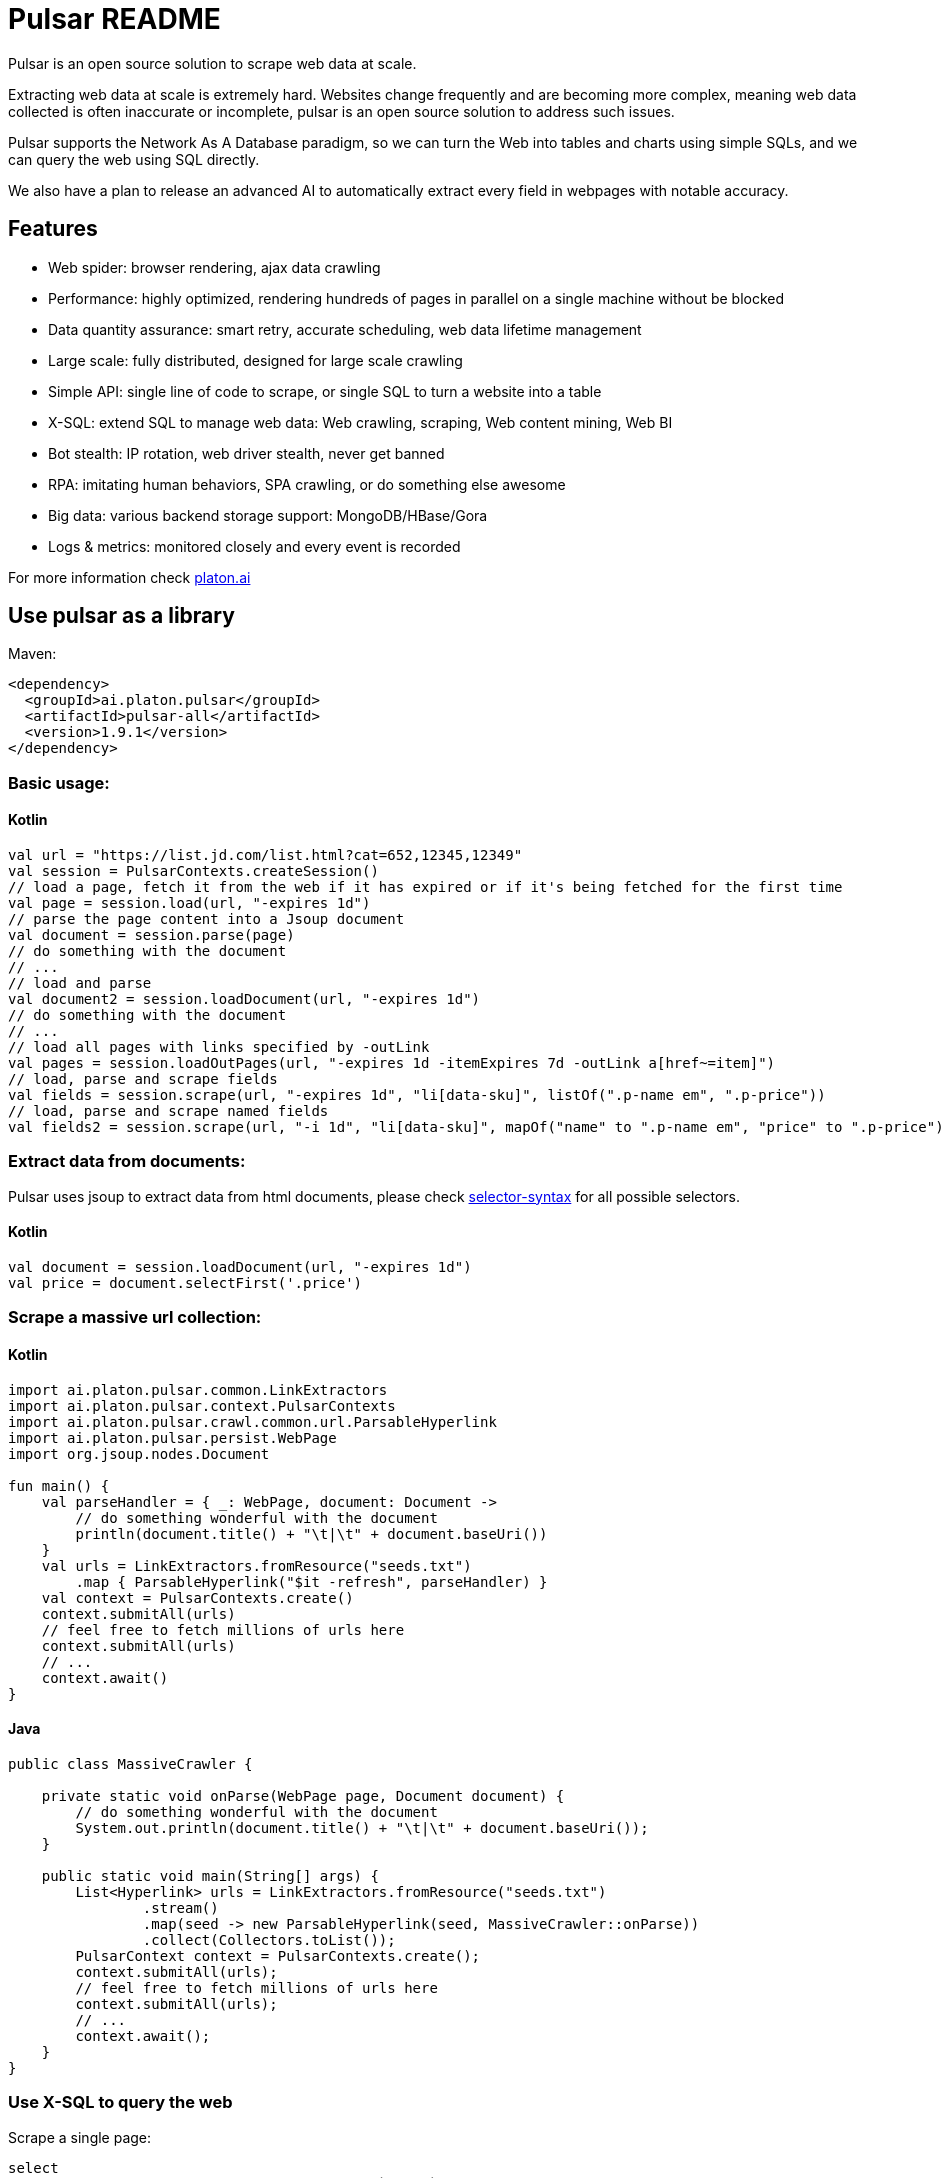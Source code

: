 = Pulsar README

Pulsar is an open source solution to scrape web data at scale.

Extracting web data at scale is extremely hard. Websites change frequently and are becoming more complex, meaning web data collected is often inaccurate or incomplete, pulsar is an open source solution to address such issues.

Pulsar supports the Network As A Database paradigm, so we can turn the Web into tables and charts using simple SQLs, and we can query the web using SQL directly.

We also have a plan to release an advanced AI to automatically extract every field in webpages with notable accuracy.

== Features

* Web spider: browser rendering, ajax data crawling
* Performance: highly optimized, rendering hundreds of pages in parallel on a single machine without be blocked
* Data quantity assurance: smart retry, accurate scheduling, web data lifetime management
* Large scale: fully distributed, designed for large scale crawling
* Simple API: single line of code to scrape, or single SQL to turn a website into a table
* X-SQL: extend SQL to manage web data: Web crawling, scraping, Web content mining, Web BI
* Bot stealth: IP rotation, web driver stealth, never get banned
* RPA: imitating human behaviors, SPA crawling, or do something else awesome
* Big data: various backend storage support: MongoDB/HBase/Gora
* Logs &amp; metrics: monitored closely and every event is recorded

For more information check http://platon.ai[platon.ai]

== Use pulsar as a library

Maven:

----
<dependency>
  <groupId>ai.platon.pulsar</groupId>
  <artifactId>pulsar-all</artifactId>
  <version>1.9.1</version>
</dependency>
----

=== Basic usage:

==== Kotlin

[source,kotlin]
----
val url = "https://list.jd.com/list.html?cat=652,12345,12349"
val session = PulsarContexts.createSession()
// load a page, fetch it from the web if it has expired or if it's being fetched for the first time
val page = session.load(url, "-expires 1d")
// parse the page content into a Jsoup document
val document = session.parse(page)
// do something with the document
// ...
// load and parse
val document2 = session.loadDocument(url, "-expires 1d")
// do something with the document
// ...
// load all pages with links specified by -outLink
val pages = session.loadOutPages(url, "-expires 1d -itemExpires 7d -outLink a[href~=item]")
// load, parse and scrape fields
val fields = session.scrape(url, "-expires 1d", "li[data-sku]", listOf(".p-name em", ".p-price"))
// load, parse and scrape named fields
val fields2 = session.scrape(url, "-i 1d", "li[data-sku]", mapOf("name" to ".p-name em", "price" to ".p-price"))
----

=== Extract data from documents:

Pulsar uses jsoup to extract data from html documents, please check https://jsoup.org/cookbook/extracting-data/selector-syntax[selector-syntax] for all possible selectors.

==== Kotlin

[source,kotlin]
----
val document = session.loadDocument(url, "-expires 1d")
val price = document.selectFirst('.price')
----

=== Scrape a massive url collection:

==== Kotlin

[source,kotlin]
----
import ai.platon.pulsar.common.LinkExtractors
import ai.platon.pulsar.context.PulsarContexts
import ai.platon.pulsar.crawl.common.url.ParsableHyperlink
import ai.platon.pulsar.persist.WebPage
import org.jsoup.nodes.Document

fun main() {
    val parseHandler = { _: WebPage, document: Document ->
        // do something wonderful with the document
        println(document.title() + "\t|\t" + document.baseUri())
    }
    val urls = LinkExtractors.fromResource("seeds.txt")
        .map { ParsableHyperlink("$it -refresh", parseHandler) }
    val context = PulsarContexts.create()
    context.submitAll(urls)
    // feel free to fetch millions of urls here
    context.submitAll(urls)
    // ...
    context.await()
}
----

==== Java

[source,java]
----
public class MassiveCrawler {

    private static void onParse(WebPage page, Document document) {
        // do something wonderful with the document
        System.out.println(document.title() + "\t|\t" + document.baseUri());
    }

    public static void main(String[] args) {
        List<Hyperlink> urls = LinkExtractors.fromResource("seeds.txt")
                .stream()
                .map(seed -> new ParsableHyperlink(seed, MassiveCrawler::onParse))
                .collect(Collectors.toList());
        PulsarContext context = PulsarContexts.create();
        context.submitAll(urls);
        // feel free to fetch millions of urls here
        context.submitAll(urls);
        // ...
        context.await();
    }
}
----

=== Use X-SQL to query the web

Scrape a single page:

[source,sql]
----
select
    dom_first_text(dom, '#productTitle') as `title`,
    dom_first_text(dom, '#price tr td:contains(List Price) ~ td') as `listprice`,
    dom_first_text(dom, '#price tr td:matches(^Price) ~ td, #price_inside_buybox') as `price`,
    array_join_to_string(dom_all_texts(dom, '#wayfinding-breadcrumbs_container ul li a'), '|') as `categories`,
    dom_base_uri(dom) as `baseUri`
from
    load_and_select('https://www.amazon.com/dp/B00BTX5926', ':root')
----

Execute the X-SQL:

[source,kotlin]
----
val context = SQLContexts.create()
context.executeQuery(sql)
----

The result is as follows:

----
TITLE                                                            | LISTPRICE | PRICE  | CATEGORIES                                    | BASEURI
Tara Toys Ariel Necklace Activity Set - Amazon Exclusive (51394) | $19.99    | $12.99 | Toys & Games|Arts & Crafts|Craft Kits|Jewelry | https://www.amazon.com/dp/B00BTX5926
----

== Use pulsar as a REST service

=== Requirements

* Memory 4G+
* Maven 3.2+
* The latest version of the Java 11 OpenJDK
* java and jar on the PATH
* Google Chrome 90+

=== Build from source

----
git clone https://github.com/platonai/pulsar.git
cd pulsar && bin/build.sh
----

=== Start the pulsar server if not started

[source,shell]
----
bin/pulsar
----

=== Scrape a webpage in another terminal window

[source,shell]
----
bin/scrape.sh
----

The response is as follows:

[source,json]
----
{
    "uuid": "cc611841-1f2b-4b6b-bcdd-ce822d97a2ad",
    "statusCode": 200,
    "pageStatusCode": 200,
    "pageContentBytes": 1607636,
    "resultSet": [
        {
            "title": "Tara Toys Ariel Necklace Activity Set - Amazon Exclusive (51394)",
            "listprice": "$19.99",
            "price": "$12.99",
            "categories": "Toys & Games|Arts & Crafts|Craft Kits|Jewelry",
            "baseuri": "https://www.amazon.com/dp/B00BTX5926"
        }
    ],
    "pageStatus": "OK",
    "status": "OK"
}
----

== Advanced topics:

* How to scrape pages behind a login?
* How to download resources directly within a browser context?
* How to scrape a single page application (SPA)?
** Resource mode
** RPA mode
* How to scrape page by page?
* How to crawl newly discovered links?
* How to crawl the entire website?
* How to simulate human behaviors?
* How to schedule priority tasks?
* How to drop a scheduled task?
* How to know the status of a task?
* How to know what is happening in the system?
* How to scrape amazon.com to match industrial needs?

== Compare with other solutions
* Pulsar vs selenium/puppeteer/playwright
* Pulsar vs nutch
* Pulsar vs scrapy+splash

== Technical details
* How to hide my bot from being detected?
* Why to simulate human behaviors?
* How to render as many pages as possible on a single machine?
